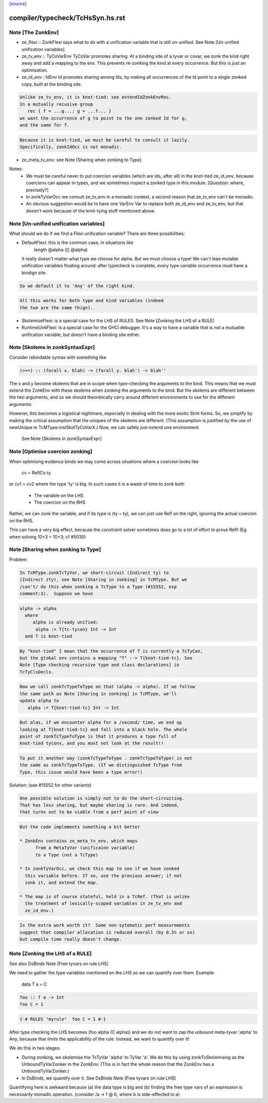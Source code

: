 `[source] <https://gitlab.haskell.org/ghc/ghc/tree/master/compiler/typecheck/TcHsSyn.hs>`_

====================
compiler/typecheck/TcHsSyn.hs.rst
====================

Note [The ZonkEnv]
~~~~~~~~~~~~~~~~~~~~~
* ze_flexi :: ZonkFlexi says what to do with a
  unification variable that is still un-unified.
  See Note [Un-unified unification variables]

* ze_tv_env :: TyCoVarEnv TyCoVar promotes sharing. At a binding site
  of a tyvar or covar, we zonk the kind right away and add a mapping
  to the env. This prevents re-zonking the kind at every
  occurrence. But this is *just* an optimisation.

* ze_id_env : IdEnv Id promotes sharing among Ids, by making all
  occurrences of the Id point to a single zonked copy, built at the
  binding site.

.. code-block:: haskell

  Unlike ze_tv_env, it is knot-tied: see extendIdZonkEnvRec.
  In a mutually recusive group
     rec { f = ...g...; g = ...f... }
  we want the occurrence of g to point to the one zonked Id for g,
  and the same for f.

.. code-block:: haskell

  Because it is knot-tied, we must be careful to consult it lazily.
  Specifically, zonkIdOcc is not monadic.

* ze_meta_tv_env: see Note [Sharing when zonking to Type]


Notes:
  * We must be careful never to put coercion variables (which are Ids,
    after all) in the knot-tied ze_id_env, because coercions can
    appear in types, and we sometimes inspect a zonked type in this
    module.  [Question: where, precisely?]

  * In zonkTyVarOcc we consult ze_tv_env in a monadic context,
    a second reason that ze_tv_env can't be monadic.

  * An obvious suggestion would be to have one VarEnv Var to
    replace both ze_id_env and ze_tv_env, but that doesn't work
    because of the knot-tying stuff mentioned above.



Note [Un-unified unification variables]
~~~~~~~~~~~~~~~~~~~~~~~~~~~~~~~~~~~~~~~
What should we do if we find a Flexi unification variable?
There are three possibilities:

* DefaultFlexi: this is the common case, in situations like
     length @alpha ([] @alpha)
  It really doesn't matter what type we choose for alpha.  But
  we must choose a type!  We can't leae mutable unification
  variables floating around: after typecheck is complete, every
  type variable occurrence must have a bindign site.

.. code-block:: haskell

  So we default it to 'Any' of the right kind.

.. code-block:: haskell

  All this works for both type and kind variables (indeed
  the two are the same thign).

* SkolemiseFlexi: is a special case for the LHS of RULES.
  See Note [Zonking the LHS of a RULE]

* RuntimeUnkFlexi: is a special case for the GHCi debugger.
  It's a way to have a variable that is not a mutuable
  unification variable, but doesn't have a binding site
  either.


Note [Skolems in zonkSyntaxExpr]
~~~~~~~~~~~~~~~~~~~~~~~~~~~~~~~~
Consider rebindable syntax with something like

.. code-block:: haskell

  (>>=) :: (forall x. blah) -> (forall y. blah') -> blah''

The x and y become skolems that are in scope when type-checking the
arguments to the bind. This means that we must extend the ZonkEnv with
these skolems when zonking the arguments to the bind. But the skolems
are different between the two arguments, and so we should theoretically
carry around different environments to use for the different arguments.

However, this becomes a logistical nightmare, especially in dealing with
the more exotic Stmt forms. So, we simplify by making the critical
assumption that the uniques of the skolems are different. (This assumption
is justified by the use of newUnique in TcMType.instSkolTyCoVarX.)
Now, we can safely just extend one environment.
 See Note [Skolems in zonkSyntaxExpr]


Note [Optimise coercion zonking]
~~~~~~~~~~~~~~~~~~~~~~~~~~~~~~~~~~~
When optimising evidence binds we may come across situations where
a coercion looks like
      cv = ReflCo ty
or    cv1 = cv2
where the type 'ty' is big.  In such cases it is a waste of time to zonk both
  * The variable on the LHS
  * The coercion on the RHS
Rather, we can zonk the variable, and if its type is (ty ~ ty), we can just
use Refl on the right, ignoring the actual coercion on the RHS.

This can have a very big effect, because the constraint solver sometimes does go
to a lot of effort to prove Refl!  (Eg when solving  10+3 = 10+3; cf #5030)




Note [Sharing when zonking to Type]
~~~~~~~~~~~~~~~~~~~~~~~~~~~~~~~~~~~~~~
Problem:

.. code-block:: haskell

    In TcMType.zonkTcTyVar, we short-circuit (Indirect ty) to
    (Indirect zty), see Note [Sharing in zonking] in TcMType. But we
    /can't/ do this when zonking a TcType to a Type (#15552, esp
    comment:3).  Suppose we have

.. code-block:: haskell

       alpha -> alpha
         where
            alpha is already unified:
             alpha := T{tc-tycon} Int -> Int
         and T is knot-tied

.. code-block:: haskell

    By "knot-tied" I mean that the occurrence of T is currently a TcTyCon,
    but the global env contains a mapping "T" :-> T{knot-tied-tc}. See
    Note [Type checking recursive type and class declarations] in
    TcTyClsDecls.

.. code-block:: haskell

    Now we call zonkTcTypeToType on that (alpha -> alpha). If we follow
    the same path as Note [Sharing in zonking] in TcMType, we'll
    update alpha to
       alpha := T{knot-tied-tc} Int -> Int

.. code-block:: haskell

    But alas, if we encounter alpha for a /second/ time, we end up
    looking at T{knot-tied-tc} and fall into a black hole. The whole
    point of zonkTcTypeToType is that it produces a type full of
    knot-tied tycons, and you must not look at the result!!

.. code-block:: haskell

    To put it another way (zonkTcTypeToType . zonkTcTypeToType) is not
    the same as zonkTcTypeToType. (If we distinguished TcType from
    Type, this issue would have been a type error!)

Solution: (see #15552 for other variants)

.. code-block:: haskell

    One possible solution is simply not to do the short-circuiting.
    That has less sharing, but maybe sharing is rare. And indeed,
    that turns out to be viable from a perf point of view

.. code-block:: haskell

    But the code implements something a bit better

    * ZonkEnv contains ze_meta_tv_env, which maps
          from a MetaTyVar (unificaion variable)
          to a Type (not a TcType)

    * In zonkTyVarOcc, we check this map to see if we have zonked
      this variable before. If so, use the previous answer; if not
      zonk it, and extend the map.

    * The map is of course stateful, held in a TcRef. (That is unlike
      the treatment of lexically-scoped variables in ze_tv_env and
      ze_id_env.)

.. code-block:: haskell

    Is the extra work worth it?  Some non-sytematic perf measurements
    suggest that compiler allocation is reduced overall (by 0.5% or so)
    but compile time really doesn't change.


Note [Zonking the LHS of a RULE]
~~~~~~~~~~~~~~~~~~~~~~~~~~~~~~~~~~~
See also DsBinds Note [Free tyvars on rule LHS]

We need to gather the type variables mentioned on the LHS so we can
quantify over them.  Example:
  data T a = C

.. code-block:: haskell

  foo :: T a -> Int
  foo C = 1

.. code-block:: haskell

  {-# RULES "myrule"  foo C = 1 #-}

After type checking the LHS becomes (foo alpha (C alpha)) and we do
not want to zap the unbound meta-tyvar 'alpha' to Any, because that
limits the applicability of the rule.  Instead, we want to quantify
over it!

We do this in two stages.

* During zonking, we skolemise the TcTyVar 'alpha' to TyVar 'a'.  We
  do this by using zonkTvSkolemising as the UnboundTyVarZonker in the
  ZonkEnv.  (This is in fact the whole reason that the ZonkEnv has a
  UnboundTyVarZonker.)

* In DsBinds, we quantify over it.  See DsBinds
  Note [Free tyvars on rule LHS]

Quantifying here is awkward because (a) the data type is big and (b)
finding the free type vars of an expression is necessarily monadic
operation. (consider /\a -> f @ b, where b is side-effected to a)

